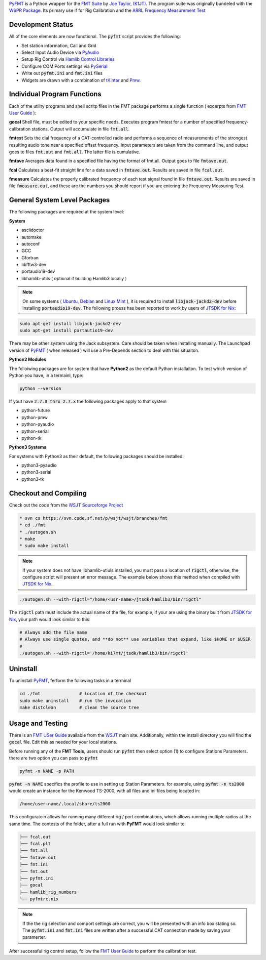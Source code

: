 `PyFMT`_ is a Python wrapper for the `FMT Suite`_ by `Joe Taylor, (K1JT)`_. The program
suite was originally bundeled with the `WSPR Package`_. Its primary use if for Rig Calibration and the `ARRL Frequency Measurement Test`_


Development Status
^^^^^^^^^^^^^^^^^^
All of the core elements are now functional. The :code:`pyfmt` script provides the following:

* Set station information, Call and Grid
* Select Input Audio Device via `PyAudio`_
* Setup Rig Control via `Hamlib Control Libraries`_
* Configure COM Ports settings via `PySerial`_
* Write out :code:`pyfmt.ini` and :code:`fmt.ini` files
* Widgets are drawn with a combination of `tKinter`_ and `Pmw`_.

Individual Program Functions
^^^^^^^^^^^^^^^^^^^^^^^^^^^^
Each of the utility programs and shell scritp files in the FMT package performs a single function ( excerpts from `FMT User Guide`_ ):

**gocal** Shell file, must be edited to your specific needs. Executes program fmtest for a number of specified frequency-calibration stations. Output will accumulate in file :code:`fmt.all`.

**fmtest**  Sets the dial frequency of a CAT-controlled radio and performs a sequence of measurements of the strongest resulting audio tone near a specified offset frequency. Input parameters are taken from the command line, and output goes to files :code:`fmt.out` and :code:`fmt.all`. The latter file is cumulative.

**fmtave**  Averages data found in a specified file having the format of fmt.all. Output goes to file :code:`fmtave.out`.

**fcal**  Calculates a best-fit straight line for a data saved in :code:`fmtave.out`. Results are saved in file :code:`fcal.out`.

**fmeasure**  Calculates the properly calibrated frequency of each test signal found in file :code:`fmtave.out`. Results are saved in file :code:`fmeasure.out`, and these are the numbers you should report if you are entering the Frequency Measuring Test.

General System Level Packages
^^^^^^^^^^^^^^^^^^^^^^^^^^^^^
The following packages are required at the system level:

**System**

* asciidoctor
* automake
* autoconf
* GCC
* Gfortran
* libfftw3-dev
* portaudio19-dev
* libhamlib-utils ( optional if building Hamlib3 locally )

.. NOTE::

   On some systems ( `Ubuntu`_, `Debian`_ and `Linux Mint`_ ), it is required to install :code:`libjack-jackd2-dev` before installing :code:`portaudio19-dev`. The following proess has been reported to work by users of `JTSDK for Nix`_:
   
.. code-block:: bash

   sudo apt-get install libjack-jackd2-dev
   sudo apt-get install portautio19-dev

There may be other system using the Jack subsystem. Care should be taken when installing manually. The
Launchpad version of `PyFMT`_ ( when released ) will use a Pre-Depends section to deal with this situaiton. 


**Python2 Modules**

The folloiwing packages are for system that have **Python2** as the default Python installaiton. To test which version of Python you have, in a termainl, type:

.. code-block:: bash

   python --version

If yout have :code:`2.7.0 thru 2.7.x` the following packages apply to that system

* python-future
* python-pmw
* python-pyaudio
* python-serial
* python-tk

**Python3 Systems**

For systems with Python3 as their default, the following packages should be installed:

* python3-pyaudio
* python3-serial
* python3-tk


Checkout and Compiling
^^^^^^^^^^^^^^^^^^^^^^
Check out the code from the `WSJT Sourceforge Project`_

.. code-block:: bash

   * svn co https://svn.code.sf.net/p/wsjt/wsjt/branches/fmt
   * cd ./fmt
   * ./autogen.sh
   * make
   * sudo make install


.. NOTE:: If your system does not have libhamlib-utiuls installed, you must pass a location of :code:`rigctl`, otherwise, the configure script will present an error message. The example below shows this method when compiled with `JTSDK for Nix`_.

.. code-block:: bash

   ./autogen.sh --with-rigctl="/home/<usr-name>/jtsdk/hamlib3/bin/rigctl"

The :code:`rigctl` path must include the actual name of the file, for example, if your are using the binary built from `JTSDK for Nix`_, your path would look similar to this:

.. code-block::

   # Always add the file name
   # Always use single quotes, and **do not** use variables that expand, like $HOME or $USER
   #
   ./autogen.sh --with-rigctl='/home/ki7mt/jtsdk/hamlib3/bin/rigctl'


Uninstall
^^^^^^^^^
To uninstall `PyFMT`_, ferform the following tasks in a terminal

.. code-block:: bash

   cd ./fmt               # location of the checkout
   sudo make uninstall    # run the invocation
   make distclean         # clean the source tree
   
Usage and Testing
^^^^^^^^^^^^^^^^^
There is an `FMT USer Guide`_ available from the `WSJT`_ main site. 
Additionally, within the install directory you will find the :code:`gocal` file. Edit this as needed for your local stations.

Before running any of the **FMT Tools**, users should run :code:`pyfmt` then select option (1) to configure Stations Parameters. there are two option you can pass to :code:`pyfmt`

.. code:: bash

   pyfmt -n NAME -p PATH
   
:code:`pyfmt -n NAME` specifics the profile to use in setting up Station Parameters. for example, using :code:`pyfmt -n ts2000` would create an instance for the Kenwood TS-2000, with all files and ini files being located in:

.. code:: bash

   /home/user-name/.local/share/ts2000

This configuratoin allows for running many different rig / port combinations, which allows running multiple radios at the same time. The contests of the folder, after a full run with **PyFMT** would look similar to:

.. code:: bash

   ├── fcal.out
   ├── fcal.plt
   ├── fmt.all
   ├── fmtave.out
   ├── fmt.ini
   ├── fmt.out
   ├── pyfmt.ini
   ├── gocal
   ├── hamlib_rig_numbers
   └── pyfmtrc.nix

.. NOTE:: If the the rig selection and comport settings are correct, you will be presented with an info box stating so. The :code:`pyfmt.ini` and :code:`fmt.ini` files are written after a successful CAT connection made by saving your paramerter.

After successful rig control setup, follow the `FMT User Guide`_ to perform the calibration test.

.. _WSPR Package: http://physics.princeton.edu/pulsar/k1jt/wspr.html
.. _Hamlib COntrol Libraries: https://sourceforge.net/projects/hamlib/?source=directory
.. _PyAudio: https://people.csail.mit.edu/hubert/pyaudio/
.. _PySerial: http://pyserial.readthedocs.io/en/latest/pyserial_api.html
.. _Python: https://www.python.org/
.. _Portaudio: http://portaudio.com/
.. _tKinter: https://wiki.python.org/moin/TkInter
.. _Pmw: http://pmw.sourceforge.net/
.. _WSJT Sourceforge Project: https://sourceforge.net/p/wsjt/wsjt/HEAD/tree/branches/fmt/
.. _FMT User Guide: http://physics.princeton.edu/pulsar/k1jt/FMT_User.pdf
.. _WSJT: http://physics.princeton.edu/pulsar/k1jt/
.. _JTSDK for Nix: https://sourceforge.net/projects/jtsdk/
.. _FMT Suite: http://physics.princeton.edu/pulsar/k1jt/FMT_User.pdf
.. _Joe Taylor, (K1JT): https://en.wikipedia.org/wiki/Joseph_Hooton_Taylor_Jr.
.. _PyFMT: https://sourceforge.net/p/wsjt/wsjt/HEAD/tree/branches/fmt/
.. _ARRL Frequency Measurement Test: http://www.arrl.org/frequency-measuring-test
.. _Ubuntu: http://www.ubuntu.com/
.. _Debian: https://www.debian.org/
.. _Linux Mint: https://www.linuxmint.com/